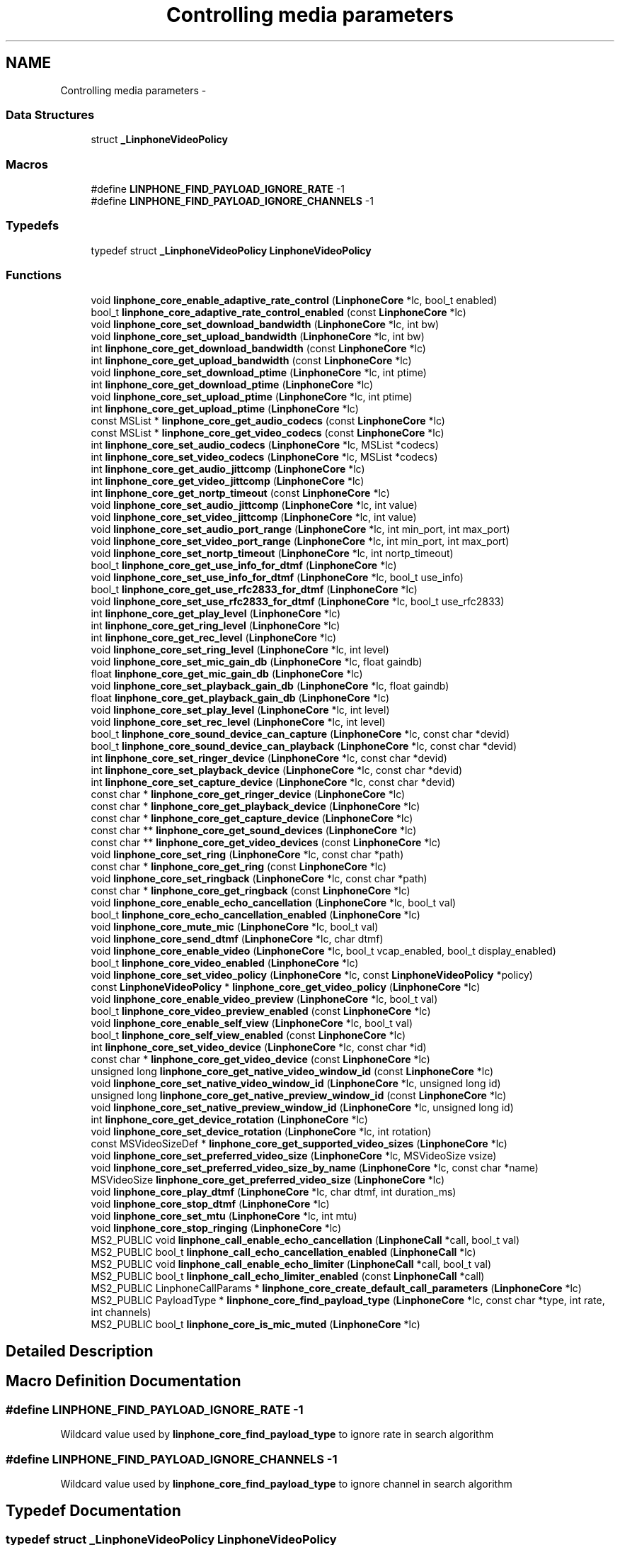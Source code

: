 .TH "Controlling media parameters" 3 "Wed Jul 31 2013" "Version 3.6.99" "liblinphone" \" -*- nroff -*-
.ad l
.nh
.SH NAME
Controlling media parameters \- 
.SS "Data Structures"

.in +1c
.ti -1c
.RI "struct \fB_LinphoneVideoPolicy\fP"
.br
.in -1c
.SS "Macros"

.in +1c
.ti -1c
.RI "#define \fBLINPHONE_FIND_PAYLOAD_IGNORE_RATE\fP   -1"
.br
.ti -1c
.RI "#define \fBLINPHONE_FIND_PAYLOAD_IGNORE_CHANNELS\fP   -1"
.br
.in -1c
.SS "Typedefs"

.in +1c
.ti -1c
.RI "typedef struct \fB_LinphoneVideoPolicy\fP \fBLinphoneVideoPolicy\fP"
.br
.in -1c
.SS "Functions"

.in +1c
.ti -1c
.RI "void \fBlinphone_core_enable_adaptive_rate_control\fP (\fBLinphoneCore\fP *lc, bool_t enabled)"
.br
.ti -1c
.RI "bool_t \fBlinphone_core_adaptive_rate_control_enabled\fP (const \fBLinphoneCore\fP *lc)"
.br
.ti -1c
.RI "void \fBlinphone_core_set_download_bandwidth\fP (\fBLinphoneCore\fP *lc, int bw)"
.br
.ti -1c
.RI "void \fBlinphone_core_set_upload_bandwidth\fP (\fBLinphoneCore\fP *lc, int bw)"
.br
.ti -1c
.RI "int \fBlinphone_core_get_download_bandwidth\fP (const \fBLinphoneCore\fP *lc)"
.br
.ti -1c
.RI "int \fBlinphone_core_get_upload_bandwidth\fP (const \fBLinphoneCore\fP *lc)"
.br
.ti -1c
.RI "void \fBlinphone_core_set_download_ptime\fP (\fBLinphoneCore\fP *lc, int ptime)"
.br
.ti -1c
.RI "int \fBlinphone_core_get_download_ptime\fP (\fBLinphoneCore\fP *lc)"
.br
.ti -1c
.RI "void \fBlinphone_core_set_upload_ptime\fP (\fBLinphoneCore\fP *lc, int ptime)"
.br
.ti -1c
.RI "int \fBlinphone_core_get_upload_ptime\fP (\fBLinphoneCore\fP *lc)"
.br
.ti -1c
.RI "const MSList * \fBlinphone_core_get_audio_codecs\fP (const \fBLinphoneCore\fP *lc)"
.br
.ti -1c
.RI "const MSList * \fBlinphone_core_get_video_codecs\fP (const \fBLinphoneCore\fP *lc)"
.br
.ti -1c
.RI "int \fBlinphone_core_set_audio_codecs\fP (\fBLinphoneCore\fP *lc, MSList *codecs)"
.br
.ti -1c
.RI "int \fBlinphone_core_set_video_codecs\fP (\fBLinphoneCore\fP *lc, MSList *codecs)"
.br
.ti -1c
.RI "int \fBlinphone_core_get_audio_jittcomp\fP (\fBLinphoneCore\fP *lc)"
.br
.ti -1c
.RI "int \fBlinphone_core_get_video_jittcomp\fP (\fBLinphoneCore\fP *lc)"
.br
.ti -1c
.RI "int \fBlinphone_core_get_nortp_timeout\fP (const \fBLinphoneCore\fP *lc)"
.br
.ti -1c
.RI "void \fBlinphone_core_set_audio_jittcomp\fP (\fBLinphoneCore\fP *lc, int value)"
.br
.ti -1c
.RI "void \fBlinphone_core_set_video_jittcomp\fP (\fBLinphoneCore\fP *lc, int value)"
.br
.ti -1c
.RI "void \fBlinphone_core_set_audio_port_range\fP (\fBLinphoneCore\fP *lc, int min_port, int max_port)"
.br
.ti -1c
.RI "void \fBlinphone_core_set_video_port_range\fP (\fBLinphoneCore\fP *lc, int min_port, int max_port)"
.br
.ti -1c
.RI "void \fBlinphone_core_set_nortp_timeout\fP (\fBLinphoneCore\fP *lc, int nortp_timeout)"
.br
.ti -1c
.RI "bool_t \fBlinphone_core_get_use_info_for_dtmf\fP (\fBLinphoneCore\fP *lc)"
.br
.ti -1c
.RI "void \fBlinphone_core_set_use_info_for_dtmf\fP (\fBLinphoneCore\fP *lc, bool_t use_info)"
.br
.ti -1c
.RI "bool_t \fBlinphone_core_get_use_rfc2833_for_dtmf\fP (\fBLinphoneCore\fP *lc)"
.br
.ti -1c
.RI "void \fBlinphone_core_set_use_rfc2833_for_dtmf\fP (\fBLinphoneCore\fP *lc, bool_t use_rfc2833)"
.br
.ti -1c
.RI "int \fBlinphone_core_get_play_level\fP (\fBLinphoneCore\fP *lc)"
.br
.ti -1c
.RI "int \fBlinphone_core_get_ring_level\fP (\fBLinphoneCore\fP *lc)"
.br
.ti -1c
.RI "int \fBlinphone_core_get_rec_level\fP (\fBLinphoneCore\fP *lc)"
.br
.ti -1c
.RI "void \fBlinphone_core_set_ring_level\fP (\fBLinphoneCore\fP *lc, int level)"
.br
.ti -1c
.RI "void \fBlinphone_core_set_mic_gain_db\fP (\fBLinphoneCore\fP *lc, float gaindb)"
.br
.ti -1c
.RI "float \fBlinphone_core_get_mic_gain_db\fP (\fBLinphoneCore\fP *lc)"
.br
.ti -1c
.RI "void \fBlinphone_core_set_playback_gain_db\fP (\fBLinphoneCore\fP *lc, float gaindb)"
.br
.ti -1c
.RI "float \fBlinphone_core_get_playback_gain_db\fP (\fBLinphoneCore\fP *lc)"
.br
.ti -1c
.RI "void \fBlinphone_core_set_play_level\fP (\fBLinphoneCore\fP *lc, int level)"
.br
.ti -1c
.RI "void \fBlinphone_core_set_rec_level\fP (\fBLinphoneCore\fP *lc, int level)"
.br
.ti -1c
.RI "bool_t \fBlinphone_core_sound_device_can_capture\fP (\fBLinphoneCore\fP *lc, const char *devid)"
.br
.ti -1c
.RI "bool_t \fBlinphone_core_sound_device_can_playback\fP (\fBLinphoneCore\fP *lc, const char *devid)"
.br
.ti -1c
.RI "int \fBlinphone_core_set_ringer_device\fP (\fBLinphoneCore\fP *lc, const char *devid)"
.br
.ti -1c
.RI "int \fBlinphone_core_set_playback_device\fP (\fBLinphoneCore\fP *lc, const char *devid)"
.br
.ti -1c
.RI "int \fBlinphone_core_set_capture_device\fP (\fBLinphoneCore\fP *lc, const char *devid)"
.br
.ti -1c
.RI "const char * \fBlinphone_core_get_ringer_device\fP (\fBLinphoneCore\fP *lc)"
.br
.ti -1c
.RI "const char * \fBlinphone_core_get_playback_device\fP (\fBLinphoneCore\fP *lc)"
.br
.ti -1c
.RI "const char * \fBlinphone_core_get_capture_device\fP (\fBLinphoneCore\fP *lc)"
.br
.ti -1c
.RI "const char ** \fBlinphone_core_get_sound_devices\fP (\fBLinphoneCore\fP *lc)"
.br
.ti -1c
.RI "const char ** \fBlinphone_core_get_video_devices\fP (const \fBLinphoneCore\fP *lc)"
.br
.ti -1c
.RI "void \fBlinphone_core_set_ring\fP (\fBLinphoneCore\fP *lc, const char *path)"
.br
.ti -1c
.RI "const char * \fBlinphone_core_get_ring\fP (const \fBLinphoneCore\fP *lc)"
.br
.ti -1c
.RI "void \fBlinphone_core_set_ringback\fP (\fBLinphoneCore\fP *lc, const char *path)"
.br
.ti -1c
.RI "const char * \fBlinphone_core_get_ringback\fP (const \fBLinphoneCore\fP *lc)"
.br
.ti -1c
.RI "void \fBlinphone_core_enable_echo_cancellation\fP (\fBLinphoneCore\fP *lc, bool_t val)"
.br
.ti -1c
.RI "bool_t \fBlinphone_core_echo_cancellation_enabled\fP (\fBLinphoneCore\fP *lc)"
.br
.ti -1c
.RI "void \fBlinphone_core_mute_mic\fP (\fBLinphoneCore\fP *lc, bool_t val)"
.br
.ti -1c
.RI "void \fBlinphone_core_send_dtmf\fP (\fBLinphoneCore\fP *lc, char dtmf)"
.br
.ti -1c
.RI "void \fBlinphone_core_enable_video\fP (\fBLinphoneCore\fP *lc, bool_t vcap_enabled, bool_t display_enabled)"
.br
.ti -1c
.RI "bool_t \fBlinphone_core_video_enabled\fP (\fBLinphoneCore\fP *lc)"
.br
.ti -1c
.RI "void \fBlinphone_core_set_video_policy\fP (\fBLinphoneCore\fP *lc, const \fBLinphoneVideoPolicy\fP *policy)"
.br
.ti -1c
.RI "const \fBLinphoneVideoPolicy\fP * \fBlinphone_core_get_video_policy\fP (\fBLinphoneCore\fP *lc)"
.br
.ti -1c
.RI "void \fBlinphone_core_enable_video_preview\fP (\fBLinphoneCore\fP *lc, bool_t val)"
.br
.ti -1c
.RI "bool_t \fBlinphone_core_video_preview_enabled\fP (const \fBLinphoneCore\fP *lc)"
.br
.ti -1c
.RI "void \fBlinphone_core_enable_self_view\fP (\fBLinphoneCore\fP *lc, bool_t val)"
.br
.ti -1c
.RI "bool_t \fBlinphone_core_self_view_enabled\fP (const \fBLinphoneCore\fP *lc)"
.br
.ti -1c
.RI "int \fBlinphone_core_set_video_device\fP (\fBLinphoneCore\fP *lc, const char *id)"
.br
.ti -1c
.RI "const char * \fBlinphone_core_get_video_device\fP (const \fBLinphoneCore\fP *lc)"
.br
.ti -1c
.RI "unsigned long \fBlinphone_core_get_native_video_window_id\fP (const \fBLinphoneCore\fP *lc)"
.br
.ti -1c
.RI "void \fBlinphone_core_set_native_video_window_id\fP (\fBLinphoneCore\fP *lc, unsigned long id)"
.br
.ti -1c
.RI "unsigned long \fBlinphone_core_get_native_preview_window_id\fP (const \fBLinphoneCore\fP *lc)"
.br
.ti -1c
.RI "void \fBlinphone_core_set_native_preview_window_id\fP (\fBLinphoneCore\fP *lc, unsigned long id)"
.br
.ti -1c
.RI "int \fBlinphone_core_get_device_rotation\fP (\fBLinphoneCore\fP *lc)"
.br
.ti -1c
.RI "void \fBlinphone_core_set_device_rotation\fP (\fBLinphoneCore\fP *lc, int rotation)"
.br
.ti -1c
.RI "const MSVideoSizeDef * \fBlinphone_core_get_supported_video_sizes\fP (\fBLinphoneCore\fP *lc)"
.br
.ti -1c
.RI "void \fBlinphone_core_set_preferred_video_size\fP (\fBLinphoneCore\fP *lc, MSVideoSize vsize)"
.br
.ti -1c
.RI "void \fBlinphone_core_set_preferred_video_size_by_name\fP (\fBLinphoneCore\fP *lc, const char *name)"
.br
.ti -1c
.RI "MSVideoSize \fBlinphone_core_get_preferred_video_size\fP (\fBLinphoneCore\fP *lc)"
.br
.ti -1c
.RI "void \fBlinphone_core_play_dtmf\fP (\fBLinphoneCore\fP *lc, char dtmf, int duration_ms)"
.br
.ti -1c
.RI "void \fBlinphone_core_stop_dtmf\fP (\fBLinphoneCore\fP *lc)"
.br
.ti -1c
.RI "void \fBlinphone_core_set_mtu\fP (\fBLinphoneCore\fP *lc, int mtu)"
.br
.ti -1c
.RI "void \fBlinphone_core_stop_ringing\fP (\fBLinphoneCore\fP *lc)"
.br
.ti -1c
.RI "MS2_PUBLIC void \fBlinphone_call_enable_echo_cancellation\fP (\fBLinphoneCall\fP *call, bool_t val)"
.br
.ti -1c
.RI "MS2_PUBLIC bool_t \fBlinphone_call_echo_cancellation_enabled\fP (\fBLinphoneCall\fP *lc)"
.br
.ti -1c
.RI "MS2_PUBLIC void \fBlinphone_call_enable_echo_limiter\fP (\fBLinphoneCall\fP *call, bool_t val)"
.br
.ti -1c
.RI "MS2_PUBLIC bool_t \fBlinphone_call_echo_limiter_enabled\fP (const \fBLinphoneCall\fP *call)"
.br
.ti -1c
.RI "MS2_PUBLIC LinphoneCallParams * \fBlinphone_core_create_default_call_parameters\fP (\fBLinphoneCore\fP *lc)"
.br
.ti -1c
.RI "MS2_PUBLIC PayloadType * \fBlinphone_core_find_payload_type\fP (\fBLinphoneCore\fP *lc, const char *type, int rate, int channels)"
.br
.ti -1c
.RI "MS2_PUBLIC bool_t \fBlinphone_core_is_mic_muted\fP (\fBLinphoneCore\fP *lc)"
.br
.in -1c
.SH "Detailed Description"
.PP 

.SH "Macro Definition Documentation"
.PP 
.SS "#define LINPHONE_FIND_PAYLOAD_IGNORE_RATE   -1"
Wildcard value used by \fBlinphone_core_find_payload_type\fP to ignore rate in search algorithm 
.SS "#define LINPHONE_FIND_PAYLOAD_IGNORE_CHANNELS   -1"
Wildcard value used by \fBlinphone_core_find_payload_type\fP to ignore channel in search algorithm 
.SH "Typedef Documentation"
.PP 
.SS "typedef struct \fB_LinphoneVideoPolicy\fP \fBLinphoneVideoPolicy\fP"
Structure describing policy regarding video streams establishments\&. 
.SH "Function Documentation"
.PP 
.SS "void linphone_core_enable_adaptive_rate_control (\fBLinphoneCore\fP *lc, bool_tenabled)"
Enable adaptive rate control\&.
.PP
Adaptive rate control consists in using RTCP feedback provided information to dynamically control the output bitrate of the audio and video encoders, so that we can adapt to the network conditions and available bandwidth\&. Control of the audio encoder is done in case of audio-only call, and control of the video encoder is done for audio & video calls\&. Adaptive rate control feature is enabled by default\&. 
.SS "bool_t linphone_core_adaptive_rate_control_enabled (const \fBLinphoneCore\fP *lc)"
Returns whether adaptive rate control is enabled\&.
.PP
See \fBlinphone_core_enable_adaptive_rate_control()\fP\&. 
.SS "void linphone_core_set_download_bandwidth (\fBLinphoneCore\fP *lc, intbw)"
Sets maximum available download bandwidth
.PP
This is IP bandwidth, in kbit/s\&. This information is used signaled to other parties during calls (within SDP messages) so that the remote end can have sufficient knowledge to properly configure its audio & video codec output bitrate to not overflow available bandwidth\&.
.PP
\fBParameters:\fP
.RS 4
\fIlc\fP the LinphoneCore object 
.br
\fIbw\fP the bandwidth in kbits/s, 0 for infinite 
.RE
.PP

.SS "void linphone_core_set_upload_bandwidth (\fBLinphoneCore\fP *lc, intbw)"
Sets maximum available upload bandwidth
.PP
This is IP bandwidth, in kbit/s\&. This information is used by liblinphone together with remote side available bandwidth signaled in SDP messages to properly configure audio & video codec's output bitrate\&.
.PP
\fBParameters:\fP
.RS 4
\fIlc\fP the LinphoneCore object 
.br
\fIbw\fP the bandwidth in kbits/s, 0 for infinite 
.RE
.PP

.SS "int linphone_core_get_download_bandwidth (const \fBLinphoneCore\fP *lc)"
Retrieve the maximum available download bandwidth\&.
.PP
This value was set by \fBlinphone_core_set_download_bandwidth()\fP\&. 
.SS "int linphone_core_get_upload_bandwidth (const \fBLinphoneCore\fP *lc)"
Retrieve the maximum available upload bandwidth\&.
.PP
This value was set by \fBlinphone_core_set_upload_bandwidth()\fP\&. 
.SS "void linphone_core_set_download_ptime (\fBLinphoneCore\fP *lc, intptime)"
Set audio packetization time linphone expects to receive from peer\&. A value of zero means that ptime is not specified\&. 
.SS "int linphone_core_get_download_ptime (\fBLinphoneCore\fP *lc)"
Get audio packetization time linphone expects to receive from peer\&. A value of zero means that ptime is not specified\&. 
.SS "void linphone_core_set_upload_ptime (\fBLinphoneCore\fP *lc, intptime)"
Set audio packetization time linphone will send (in absence of requirement from peer) A value of 0 stands for the current codec default packetization time\&. 
.SS "int linphone_core_get_upload_ptime (\fBLinphoneCore\fP *lc)"
Set audio packetization time linphone will send (in absence of requirement from peer) A value of 0 stands for the current codec default packetization time\&. 
.SS "const MSList* linphone_core_get_audio_codecs (const \fBLinphoneCore\fP *lc)"
Returns the list of available audio codecs\&.
.PP
This list is unmodifiable\&. The ->data field of the MSList points a PayloadType structure holding the codec information\&. It is possible to make copy of the list with ms_list_copy() in order to modify it (such as the order of codecs)\&. 
.SS "const MSList* linphone_core_get_video_codecs (const \fBLinphoneCore\fP *lc)"
Returns the list of available video codecs\&.
.PP
This list is unmodifiable\&. The ->data field of the MSList points a PayloadType structure holding the codec information\&. It is possible to make copy of the list with ms_list_copy() in order to modify it (such as the order of codecs)\&. 
.SS "int linphone_core_set_audio_codecs (\fBLinphoneCore\fP *lc, MSList *codecs)"
Sets the list of audio codecs\&.
.PP
The list is taken by the LinphoneCore thus the application should not free it\&. This list is made of struct PayloadType describing the codec parameters\&. 
.SS "int linphone_core_set_video_codecs (\fBLinphoneCore\fP *lc, MSList *codecs)"
Sets the list of video codecs\&.
.PP
The list is taken by the LinphoneCore thus the application should not free it\&. This list is made of struct PayloadType describing the codec parameters\&. 
.SS "int linphone_core_get_audio_jittcomp (\fBLinphoneCore\fP *lc)"
Returns the nominal audio jitter buffer size in milliseconds\&. 
.SS "int linphone_core_get_video_jittcomp (\fBLinphoneCore\fP *lc)"
Returns the nominal video jitter buffer size in milliseconds\&. 
.SS "int linphone_core_get_nortp_timeout (const \fBLinphoneCore\fP *lc)"
Returns the value in seconds of the no-rtp timeout\&.
.PP
When no RTP or RTCP packets have been received for a while LinphoneCore will consider the call is broken (remote end crashed or disconnected from the network), and thus will terminate the call\&. The no-rtp timeout is the duration above which the call is considered broken\&. 
.SS "void linphone_core_set_audio_jittcomp (\fBLinphoneCore\fP *lc, intvalue)"
Sets the nominal audio jitter buffer size in milliseconds\&. 
.SS "void linphone_core_set_video_jittcomp (\fBLinphoneCore\fP *lc, intvalue)"
Sets the nominal video jitter buffer size in milliseconds\&. 
.SS "void linphone_core_set_audio_port_range (\fBLinphoneCore\fP *lc, intmin_port, intmax_port)"
Sets the UDP port range from which to randomly select the port used for audio streaming\&. 
.SS "void linphone_core_set_video_port_range (\fBLinphoneCore\fP *lc, intmin_port, intmax_port)"
Sets the UDP port range from which to randomly select the port used for video streaming\&. 
.SS "void linphone_core_set_nortp_timeout (\fBLinphoneCore\fP *lc, intnortp_timeout)"
Sets the no-rtp timeout value in seconds\&.
.PP
See \fBlinphone_core_get_nortp_timeout()\fP for details\&. 
.SS "bool_t linphone_core_get_use_info_for_dtmf (\fBLinphoneCore\fP *lc)"
Indicates whether SIP INFO is used for sending digits\&. 
.SS "void linphone_core_set_use_info_for_dtmf (\fBLinphoneCore\fP *lc, bool_tuse_info)"
Sets whether SIP INFO is to be used for sending digits\&. 
.SS "bool_t linphone_core_get_use_rfc2833_for_dtmf (\fBLinphoneCore\fP *lc)"
Indicates whether RFC2833 is used for sending digits\&. 
.SS "void linphone_core_set_use_rfc2833_for_dtmf (\fBLinphoneCore\fP *lc, bool_tuse_rfc2833)"
Sets whether RFC2833 is to be used for sending digits\&. 
.SS "int linphone_core_get_play_level (\fBLinphoneCore\fP *lc)"
Get playback sound level in 0-100 scale\&. 
.SS "int linphone_core_get_ring_level (\fBLinphoneCore\fP *lc)"
Get ring sound level in 0-100 scale 
.SS "int linphone_core_get_rec_level (\fBLinphoneCore\fP *lc)"
Get sound capture level in 0-100 scale 
.SS "void linphone_core_set_ring_level (\fBLinphoneCore\fP *lc, intlevel)"
Set sound ring level in 0-100 scale 
.SS "void linphone_core_set_mic_gain_db (\fBLinphoneCore\fP *lc, floatgaindb)"
Allow to control microphone level: gain in db 
.SS "float linphone_core_get_mic_gain_db (\fBLinphoneCore\fP *lc)"
Get microphone gain in db\&. 
.SS "void linphone_core_set_playback_gain_db (\fBLinphoneCore\fP *lc, floatgaindb)"
Allow to control play level before entering sound card: gain in db 
.SS "float linphone_core_get_playback_gain_db (\fBLinphoneCore\fP *lc)"
Get playback gain in db before entering sound card\&. 
.SS "void linphone_core_set_play_level (\fBLinphoneCore\fP *lc, intlevel)"
Set sound playback level in 0-100 scale 
.SS "void linphone_core_set_rec_level (\fBLinphoneCore\fP *lc, intlevel)"
Set sound capture level in 0-100 scale 
.SS "bool_t linphone_core_sound_device_can_capture (\fBLinphoneCore\fP *lc, const char *devid)"
Returns true if the specified sound device can capture sound\&.
.PP
\fBParameters:\fP
.RS 4
\fIlc\fP The LinphoneCore object 
.br
\fIdevid\fP the device name as returned by \fBlinphone_core_get_sound_devices()\fP 
.RE
.PP

.SS "bool_t linphone_core_sound_device_can_playback (\fBLinphoneCore\fP *lc, const char *devid)"
Returns true if the specified sound device can play sound\&.
.PP
\fBParameters:\fP
.RS 4
\fIlc\fP The LinphoneCore object 
.br
\fIdevid\fP the device name as returned by \fBlinphone_core_get_sound_devices()\fP 
.RE
.PP

.SS "int linphone_core_set_ringer_device (\fBLinphoneCore\fP *lc, const char *devid)"
Sets the sound device used for ringing\&.
.PP
\fBParameters:\fP
.RS 4
\fIlc\fP The LinphoneCore object 
.br
\fIdevid\fP the device name as returned by \fBlinphone_core_get_sound_devices()\fP 
.RE
.PP

.SS "int linphone_core_set_playback_device (\fBLinphoneCore\fP *lc, const char *devid)"
Sets the sound device used for playback\&.
.PP
\fBParameters:\fP
.RS 4
\fIlc\fP The LinphoneCore object 
.br
\fIdevid\fP the device name as returned by \fBlinphone_core_get_sound_devices()\fP 
.RE
.PP

.SS "int linphone_core_set_capture_device (\fBLinphoneCore\fP *lc, const char *devid)"
Sets the sound device used for capture\&.
.PP
\fBParameters:\fP
.RS 4
\fIlc\fP The LinphoneCore object 
.br
\fIdevid\fP the device name as returned by \fBlinphone_core_get_sound_devices()\fP 
.RE
.PP

.SS "const char* linphone_core_get_ringer_device (\fBLinphoneCore\fP *lc)"
Returns the name of the currently assigned sound device for ringing\&.
.PP
\fBParameters:\fP
.RS 4
\fIlc\fP The LinphoneCore object 
.RE
.PP

.SS "const char* linphone_core_get_playback_device (\fBLinphoneCore\fP *lc)"
Returns the name of the currently assigned sound device for playback\&.
.PP
\fBParameters:\fP
.RS 4
\fIlc\fP The LinphoneCore object 
.RE
.PP

.SS "const char* linphone_core_get_capture_device (\fBLinphoneCore\fP *lc)"
Returns the name of the currently assigned sound device for capture\&.
.PP
\fBParameters:\fP
.RS 4
\fIlc\fP The LinphoneCore object 
.RE
.PP

.SS "const char** linphone_core_get_sound_devices (\fBLinphoneCore\fP *lc)"
Returns an unmodifiable array of available sound devices\&.
.PP
The array is NULL terminated\&.
.PP
\fBParameters:\fP
.RS 4
\fIlc\fP The LinphoneCore object 
.RE
.PP

.SS "const char** linphone_core_get_video_devices (const \fBLinphoneCore\fP *lc)"
Returns an unmodifiable array of available video capture devices\&.
.PP
The array is NULL terminated\&. 
.SS "void linphone_core_set_ring (\fBLinphoneCore\fP *lc, const char *path)"
Sets the path to a wav file used for ringing\&.
.PP
\fBParameters:\fP
.RS 4
\fIpath\fP The file must be a wav 16bit linear\&. Local ring is disabled if null 
.br
\fIlc\fP The LinphoneCore object 
.RE
.PP

.SS "const char* linphone_core_get_ring (const \fBLinphoneCore\fP *lc)"
Returns the path to the wav file used for ringing\&.
.PP
\fBParameters:\fP
.RS 4
\fIlc\fP The LinphoneCore object 
.RE
.PP

.SS "void linphone_core_set_ringback (\fBLinphoneCore\fP *lc, const char *path)"
Sets the path to a wav file used for ringing back\&.
.PP
Ringback means the ring that is heard when it's ringing at the remote party\&. The file must be a wav 16bit linear\&. 
.SS "const char* linphone_core_get_ringback (const \fBLinphoneCore\fP *lc)"
Returns the path to the wav file used for ringing back\&. 
.SS "void linphone_core_enable_echo_cancellation (\fBLinphoneCore\fP *lc, bool_tval)"
Enables or disable echo cancellation\&. Value is saved an used for subsequent calls 
.SS "bool_t linphone_core_echo_cancellation_enabled (\fBLinphoneCore\fP *lc)"
Returns TRUE if echo cancellation is enabled\&. 
.SS "void linphone_core_mute_mic (\fBLinphoneCore\fP *lc, bool_tval)"
Mutes or unmutes the local microphone\&. 
.SS "void linphone_core_send_dtmf (\fBLinphoneCore\fP *lc, chardtmf)"
Send the specified dtmf\&.
.PP
This function only works during calls\&. The dtmf is automatically played to the user\&. 
.PP
\fBParameters:\fP
.RS 4
\fIlc\fP The LinphoneCore object 
.br
\fIdtmf\fP The dtmf name specified as a char, such as '0', '#' etc\&.\&.\&. 
.RE
.PP

.SS "void linphone_core_enable_video (\fBLinphoneCore\fP *lc, bool_tvcap_enabled, bool_tdisplay_enabled)"
Enables video globally\&.
.PP
This function does not have any effect during calls\&. It just indicates LinphoneCore to initiate future calls with video or not\&. The two boolean parameters indicate in which direction video is enabled\&. Setting both to false disables video entirely\&.
.PP
\fBParameters:\fP
.RS 4
\fIlc\fP The LinphoneCore object 
.br
\fIvcap_enabled\fP indicates whether video capture is enabled 
.br
\fIdisplay_enabled\fP indicates whether video display should be shown 
.RE
.PP

.SS "bool_t linphone_core_video_enabled (\fBLinphoneCore\fP *lc)"
Returns TRUE if video is enabled, FALSE otherwise\&. 
.SS "void linphone_core_set_video_policy (\fBLinphoneCore\fP *lc, const \fBLinphoneVideoPolicy\fP *policy)"
Sets the default policy for video\&. This policy defines whether:
.IP "\(bu" 2
video shall be initiated by default for outgoing calls
.IP "\(bu" 2
video shall be accepter by default for incoming calls 
.PP

.SS "const \fBLinphoneVideoPolicy\fP* linphone_core_get_video_policy (\fBLinphoneCore\fP *lc)"
Get the default policy for video\&. See \fBlinphone_core_set_video_policy()\fP for more details\&. 
.SS "void linphone_core_enable_video_preview (\fBLinphoneCore\fP *lc, bool_tval)"
Controls video preview enablement\&.
.PP
Video preview refers to the action of displaying the local webcam image to the user while not in call\&. 
.SS "bool_t linphone_core_video_preview_enabled (const \fBLinphoneCore\fP *lc)"
Returns TRUE if video previewing is enabled\&. 
.SS "void linphone_core_enable_self_view (\fBLinphoneCore\fP *lc, bool_tval)"
Enables or disable self view during calls\&.
.PP
Self-view refers to having local webcam image inserted in corner of the video window during calls\&. This function works at any time, including during calls\&. 
.SS "bool_t linphone_core_self_view_enabled (const \fBLinphoneCore\fP *lc)"
Returns TRUE if self-view is enabled, FALSE otherwise\&.
.PP
Refer to \fBlinphone_core_enable_self_view()\fP for details\&. 
.SS "int linphone_core_set_video_device (\fBLinphoneCore\fP *lc, const char *id)"
Sets the active video device\&.
.PP
\fBParameters:\fP
.RS 4
\fIlc\fP The LinphoneCore object 
.br
\fIid\fP the name of the video device as returned by \fBlinphone_core_get_video_devices()\fP 
.RE
.PP

.SS "const char* linphone_core_get_video_device (const \fBLinphoneCore\fP *lc)"
Returns the name of the currently active video device\&.
.PP
\fBParameters:\fP
.RS 4
\fIlc\fP The LinphoneCore object 
.RE
.PP

.SS "unsigned long linphone_core_get_native_video_window_id (const \fBLinphoneCore\fP *lc)"
Returns the native window handle of the video window, casted as an unsigned long\&. 
.SS "void linphone_core_set_native_video_window_id (\fBLinphoneCore\fP *lc, unsigned longid)"
Set the native video window id where the video is to be displayed\&. If not set the core will create its own window\&. 
.SS "unsigned long linphone_core_get_native_preview_window_id (const \fBLinphoneCore\fP *lc)"
Returns the native window handle of the video preview window, casted as an unsigned long\&. 
.SS "void linphone_core_set_native_preview_window_id (\fBLinphoneCore\fP *lc, unsigned longid)"
Set the native window id where the preview video (local camera) is to be displayed\&. This has to be used in conjonction with linphone_core_use_preview_window()\&. If not set the core will create its own window\&. 
.SS "int linphone_core_get_device_rotation (\fBLinphoneCore\fP *lc)"
*returns current device orientation 
.SS "void linphone_core_set_device_rotation (\fBLinphoneCore\fP *lc, introtation)"
Tells the core the device current orientation\&. This can be used by capture filters on mobile devices to select between portrait/landscape mode and to produce properly oriented images\&. The exact meaning of the value in rotation if left to each device specific implementations\&. 
.PP
\fBParameters:\fP
.RS 4
\fIlc\fP object\&. 
.br
\fIrotation\fP \&. IOS supported values are 0 for UIInterfaceOrientationPortrait and 270 for UIInterfaceOrientationLandscapeRight\&. 
.RE
.PP

.SS "const MSVideoSizeDef* linphone_core_get_supported_video_sizes (\fBLinphoneCore\fP *lc)"
Returns the zero terminated table of supported video resolutions\&. 
.SS "void linphone_core_set_preferred_video_size (\fBLinphoneCore\fP *lc, MSVideoSizevsize)"
Sets the preferred video size\&.
.PP
This applies only to the stream that is captured and sent to the remote party, since we accept all standard video size on the receive path\&. 
.SS "void linphone_core_set_preferred_video_size_by_name (\fBLinphoneCore\fP *lc, const char *name)"
Sets the preferred video size by its name\&.
.PP
This is identical to \fBlinphone_core_set_preferred_video_size()\fP except that it takes the name of the video resolution as input\&. Video resolution names are: qcif, svga, cif, vga, 4cif, svga \&.\&.\&. 
.SS "MSVideoSize linphone_core_get_preferred_video_size (\fBLinphoneCore\fP *lc)"
Returns the current preferred video size for sending\&. 
.SS "void linphone_core_play_dtmf (\fBLinphoneCore\fP *lc, chardtmf, intduration_ms)"
Plays a dtmf sound to the local user\&. 
.PP
\fBParameters:\fP
.RS 4
\fIlc\fP \fBLinphoneCore\fP 
.br
\fIdtmf\fP DTMF to play ['0'\&.\&.'16'] | '#' | '#' 
.br
\fIduration_ms\fP duration in ms, -1 means play until next further call to \fBlinphone_core_stop_dtmf()\fP 
.RE
.PP

.SS "void linphone_core_stop_dtmf (\fBLinphoneCore\fP *lc)"
Stops playing a dtmf started by \fBlinphone_core_play_dtmf()\fP\&. 
.SS "void linphone_core_set_mtu (\fBLinphoneCore\fP *lc, intmtu)"
Sets the maximum transmission unit size in bytes\&. This information is useful for sending RTP packets\&. Default value is 1500\&. 
.SS "void linphone_core_stop_ringing (\fBLinphoneCore\fP *lc)"
Whenever the liblinphone is playing a ring to advertise an incoming call or ringback of an outgoing call, this function stops the ringing\&. Typical use is to stop ringing when the user requests to ignore the call\&.
.PP
\fBParameters:\fP
.RS 4
\fIlc\fP The LinphoneCore object 
.RE
.PP

.SS "MS2_PUBLIC void linphone_call_enable_echo_cancellation (\fBLinphoneCall\fP *call, bool_tval)"
Enables or disable echo cancellation for this call 
.PP
\fBParameters:\fP
.RS 4
\fIcall\fP 
.br
\fIval\fP 
.RE
.PP

.SS "MS2_PUBLIC bool_t linphone_call_echo_cancellation_enabled (\fBLinphoneCall\fP *lc)"
Returns TRUE if echo cancellation is enabled\&. 
.SS "MS2_PUBLIC void linphone_call_enable_echo_limiter (\fBLinphoneCall\fP *call, bool_tval)"
Enables or disable echo limiter for this call 
.PP
\fBParameters:\fP
.RS 4
\fIcall\fP 
.br
\fIval\fP 
.RE
.PP

.SS "MS2_PUBLIC bool_t linphone_call_echo_limiter_enabled (const \fBLinphoneCall\fP *call)"
Returns TRUE if echo limiter is enabled\&. 
.SS "MS2_PUBLIC LinphoneCallParams* linphone_core_create_default_call_parameters (\fBLinphoneCore\fP *lc)"
Get default call parameters reflecting current linphone core configuration 
.PP
\fBParameters:\fP
.RS 4
\fILinphoneCore\fP object 
.RE
.PP
\fBReturns:\fP
.RS 4
LinphoneCallParams 
.RE
.PP

.SS "MS2_PUBLIC PayloadType* linphone_core_find_payload_type (\fBLinphoneCore\fP *lc, const char *type, intrate, intchannels)"
Get payload type from mime type and clock rate
.PP
This function searches in audio and video codecs for the given payload type name and clockrate\&. 
.PP
\fBParameters:\fP
.RS 4
\fIlc\fP \fBLinphoneCore\fP object 
.br
\fItype\fP payload mime type (I\&.E SPEEX, PCMU, VP8) 
.br
\fIrate\fP can be \fBLINPHONE_FIND_PAYLOAD_IGNORE_RATE\fP 
.br
\fIchannels\fP number of channels, can be \fBLINPHONE_FIND_PAYLOAD_IGNORE_CHANNELS\fP 
.RE
.PP
\fBReturns:\fP
.RS 4
Returns NULL if not found\&. 
.RE
.PP

.SS "MS2_PUBLIC bool_t linphone_core_is_mic_muted (\fBLinphoneCore\fP *lc)"
return mic state\&.
.PP
Returns whether microphone is muted\&. 
.SH "Author"
.PP 
Generated automatically by Doxygen for liblinphone from the source code\&.
